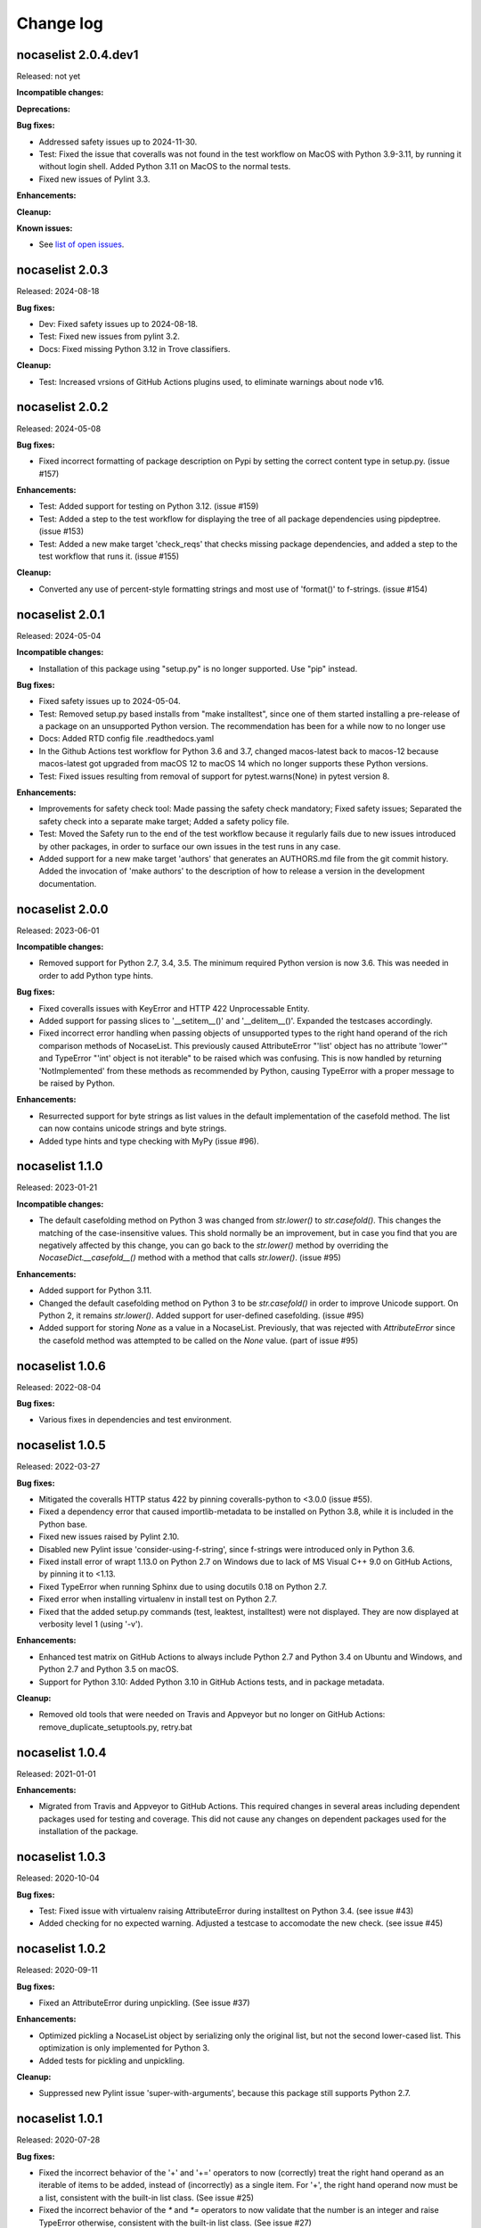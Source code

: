 
.. _`Change log`:

Change log
==========


nocaselist 2.0.4.dev1
---------------------

Released: not yet

**Incompatible changes:**

**Deprecations:**

**Bug fixes:**

* Addressed safety issues up to 2024-11-30.

* Test: Fixed the issue that coveralls was not found in the test workflow on MacOS
  with Python 3.9-3.11, by running it without login shell. Added Python 3.11 on
  MacOS to the normal tests.

* Fixed new issues of Pylint 3.3.

**Enhancements:**

**Cleanup:**

**Known issues:**

* See `list of open issues`_.

.. _`list of open issues`: https://github.com/pywbem/nocaselist/issues


nocaselist 2.0.3
----------------

Released: 2024-08-18

**Bug fixes:**

* Dev: Fixed safety issues up to 2024-08-18.

* Test: Fixed new issues from pylint 3.2.

* Docs: Fixed missing Python 3.12 in Trove classifiers.

**Cleanup:**

* Test: Increased vrsions of GitHub Actions plugins used, to eliminate warnings
  about node v16.


nocaselist 2.0.2
----------------

Released: 2024-05-08

**Bug fixes:**

* Fixed incorrect formatting of package description on Pypi by setting the
  correct content type in setup.py. (issue #157)

**Enhancements:**

* Test: Added support for testing on Python 3.12. (issue #159)

* Test: Added a step to the test workflow for displaying the tree of all
  package dependencies using pipdeptree. (issue #153)

* Test: Added a new make target 'check_reqs' that checks missing package
  dependencies, and added a step to the test workflow that runs it.
  (issue #155)

**Cleanup:**

* Converted any use of percent-style formatting strings and most use of
  'format()' to f-strings. (issue #154)


nocaselist 2.0.1
----------------

Released: 2024-05-04

**Incompatible changes:**

* Installation of this package using "setup.py" is no longer supported.
  Use "pip" instead.

**Bug fixes:**

* Fixed safety issues up to 2024-05-04.

* Test: Removed setup.py based installs from "make installtest", since one
  of them started installing a pre-release of a package on an unsupported Python
  version. The recommendation has been for a while now to no longer use

* Docs: Added RTD config file .readthedocs.yaml

* In the Github Actions test workflow for Python 3.6 and 3.7, changed
  macos-latest back to macos-12 because macos-latest got upgraded from macOS 12
  to macOS 14 which no longer supports these Python versions.

* Test: Fixed issues resulting from removal of support for pytest.warns(None)
  in pytest version 8.

**Enhancements:**

* Improvements for safety check tool: Made passing the safety check mandatory;
  Fixed safety issues; Separated the safety check into a separate make target;
  Added a safety policy file.

* Test: Moved the Safety run to the end of the test workflow because it regularly
  fails due to new issues introduced by other packages, in order to surface
  our own issues in the test runs in any case.

* Added support for a new make target 'authors' that generates an AUTHORS.md
  file from the git commit history. Added the invocation of 'make authors' to
  the description of how to release a version in the development
  documentation.


nocaselist 2.0.0
----------------

Released: 2023-06-01

**Incompatible changes:**

* Removed support for Python 2.7, 3.4, 3.5. The minimum required Python version
  is now 3.6. This was needed in order to add Python type hints.

**Bug fixes:**

* Fixed coveralls issues with KeyError and HTTP 422 Unprocessable Entity.

* Added support for passing slices to '__setitem__()' and '__delitem__()'.
  Expanded the testcases accordingly.

* Fixed incorrect error handling when passing objects of unsupported types to
  the right hand operand of the rich comparison methods of NocaseList. This
  previously caused AttributeError "'list' object has no attribute 'lower'"
  and TypeError "'int' object is not iterable" to be raised which was confusing.
  This is now handled by returning 'NotImplemented' from these methods as
  recommended by Python, causing TypeError with a proper message to be raised
  by Python.

**Enhancements:**

* Resurrected support for byte strings as list values in the default
  implementation of the casefold method. The list can now contains unicode
  strings and byte strings.

* Added type hints and type checking with MyPy (issue #96).



nocaselist 1.1.0
----------------

Released: 2023-01-21

**Incompatible changes:**

* The default casefolding method on Python 3 was changed from `str.lower()`
  to `str.casefold()`. This changes the matching of the case-insensitive values.
  This shold normally be an improvement, but in case you find that you are
  negatively affected by this change, you can go back to the `str.lower()`
  method by overriding the `NocaseDict.__casefold__()` method with a method
  that calls `str.lower()`. (issue #95)

**Enhancements:**

* Added support for Python 3.11.

* Changed the default casefolding method on Python 3 to be `str.casefold()` in
  order to improve Unicode support. On Python 2, it remains `str.lower()`.
  Added support for user-defined casefolding. (issue #95)

* Added support for storing `None` as a value in a NocaseList. Previously, that
  was rejected with `AttributeError` since the casefold method was attempted to
  be called on the `None` value. (part of issue #95)


nocaselist 1.0.6
----------------

Released: 2022-08-04

**Bug fixes:**

* Various fixes in dependencies and test environment.


nocaselist 1.0.5
----------------

Released: 2022-03-27

**Bug fixes:**

* Mitigated the coveralls HTTP status 422 by pinning coveralls-python to
  <3.0.0 (issue #55).

* Fixed a dependency error that caused importlib-metadata to be installed on
  Python 3.8, while it is included in the Python base.

* Fixed new issues raised by Pylint 2.10.

* Disabled new Pylint issue 'consider-using-f-string', since f-strings were
  introduced only in Python 3.6.

* Fixed install error of wrapt 1.13.0 on Python 2.7 on Windows due to lack of
  MS Visual C++ 9.0 on GitHub Actions, by pinning it to <1.13.

* Fixed TypeError when running Sphinx due to using docutils 0.18 on Python 2.7.

* Fixed error when installing virtualenv in install test on Python 2.7.

* Fixed that the added setup.py commands (test, leaktest, installtest) were not
  displayed. They are now displayed at verbosity level 1 (using '-v').

**Enhancements:**

* Enhanced test matrix on GitHub Actions to always include Python 2.7 and
  Python 3.4 on Ubuntu and Windows, and Python 2.7 and Python 3.5 on macOS.

* Support for Python 3.10: Added Python 3.10 in GitHub Actions tests, and in
  package metadata.

**Cleanup:**

* Removed old tools that were needed on Travis and Appveyor but no longer on
  GitHub Actions: remove_duplicate_setuptools.py, retry.bat


nocaselist 1.0.4
----------------

Released: 2021-01-01

**Enhancements:**

* Migrated from Travis and Appveyor to GitHub Actions. This required changes
  in several areas including dependent packages used for testing and coverage.
  This did not cause any changes on dependent packages used for the installation
  of the package.


nocaselist 1.0.3
----------------

Released: 2020-10-04

**Bug fixes:**

* Test: Fixed issue with virtualenv raising AttributeError during installtest
  on Python 3.4. (see issue #43)

* Added checking for no expected warning. Adjusted a testcase to accomodate
  the new check. (see issue #45)


nocaselist 1.0.2
----------------

Released: 2020-09-11

**Bug fixes:**

* Fixed an AttributeError during unpickling. (See issue #37)

**Enhancements:**

* Optimized pickling a NocaseList object by serializing only the original
  list, but not the second lower-cased list. This optimization is only
  implemented for Python 3.

* Added tests for pickling and unpickling.

**Cleanup:**

* Suppressed new Pylint issue 'super-with-arguments', because this package
  still supports Python 2.7.


nocaselist 1.0.1
----------------

Released: 2020-07-28

**Bug fixes:**

* Fixed the incorrect behavior of the '+' and '+=' operators to now (correctly)
  treat the right hand operand as an iterable of items to be added, instead of
  (incorrectly) as a single item. For '+', the right hand operand now must
  be a list, consistent with the built-in list class. (See issue #25)

* Fixed the incorrect behavior of the `*` and `*=` operators to now validate
  that the number is an integer and raise TypeError otherwise, consistent with
  the built-in list class. (See issue #27)

**Enhancements:**

* Removed enforcement of Python version at run time. (See issue #18)

* Added support for the clear() method on Python 2.7 (where the built-in list
  class does not support it yet). (See issue #30)

* The `*=` operator now modifies the left hand operand list in place, instead of
  returning a new list. Note that both is correct behavior. (Part of issue #27)

* Improved the performance of initializing a NocaseList object by copying
  the internal lower-cased list when possible, instead of rebuilding it from
  the original list.

* Test: Coveralls now runs on all python versions, merging the result.
  (See issue #17)

* Test: Added support for testing against standard list, by adding a new
  make target 'testlist', and running that test on the Travis and Appveyor CIs.
  (See issue #16)

* Docs: Clarified that NocaseList supports the functionality of the built-in
  list class as of Python 3.8, including all methods that have been added since
  Python 2.7, on all Python versions.

* Docs: Documented exceptions that can be raised, in all methods.

* Docs: Switched Sphinx theme to sphinx_rtd_theme (See issue #19)

* Docs: Switched links to items in the Python documentation to go to Python 3
  instead of Python 2.


nocaselist 1.0.0
----------------

Released: 2020-07-21

Initial release.
